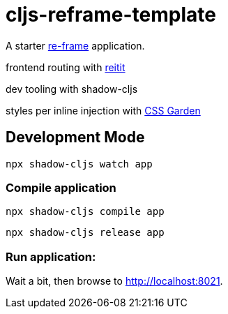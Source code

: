 = cljs-reframe-template

A starter https://github.com/Day8/re-frame[re-frame] application.

frontend routing with https://github.com/metosin/reitit[reitit]

dev tooling with shadow-cljs

styles per inline injection with https://github.com/noprompt/garden[CSS Garden]

== Development Mode


----
npx shadow-cljs watch app
----


=== Compile application

----
npx shadow-cljs compile app
----

----
npx shadow-cljs release app
----

=== Run application:



Wait a bit, then browse to http://localhost:8021.
